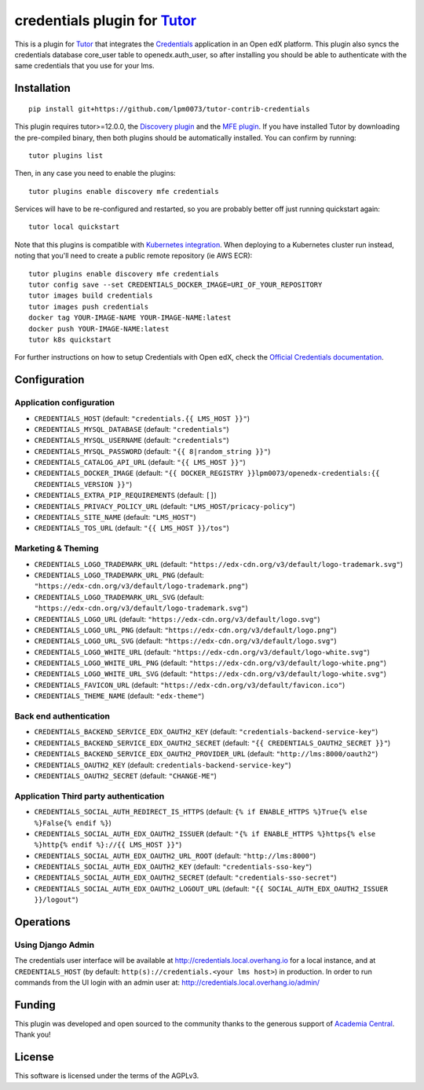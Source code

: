 credentials plugin for `Tutor <https://docs.tutor.overhang.io>`__
===================================================================================

This is a plugin for `Tutor <https://docs.tutor.overhang.io>`_ that integrates the `Credentials <https://github.com/openedx/certificates/>`__ application in an Open edX platform.
This plugin also syncs the credentials database core_user table to openedx.auth_user, so after installing you should be able to authenticate with the same credentials that you use for your lms.

Installation
------------

::

    pip install git+https://github.com/lpm0073/tutor-contrib-credentials

This plugin requires tutor>=12.0.0, the `Discovery plugin <https://github.com/overhangio/tutor-discovery>`__ and the `MFE plugin <https://github.com/overhangio/tutor-mfe>`__. If you have installed Tutor by downloading the pre-compiled binary, then both plugins should be automatically installed. You can confirm by running::

    tutor plugins list

Then, in any case you need to enable the plugins::

    tutor plugins enable discovery mfe credentials

Services will have to be re-configured and restarted, so you are probably better off just running quickstart again::

    tutor local quickstart

Note that this plugins is compatible with `Kubernetes integration <http://docs.tutor.overhang.io/k8s.html>`__. When deploying to a Kubernetes cluster run instead, noting that you'll need to create a public remote repository (ie AWS ECR)::

    tutor plugins enable discovery mfe credentials
    tutor config save --set CREDENTIALS_DOCKER_IMAGE=URI_OF_YOUR_REPOSITORY
    tutor images build credentials
    tutor images push credentials
    docker tag YOUR-IMAGE-NAME YOUR-IMAGE-NAME:latest
    docker push YOUR-IMAGE-NAME:latest
    tutor k8s quickstart


For further instructions on how to setup Credentials with Open edX, check the `Official Credentials documentation <https://readthedocs.org/projects/edx-credentials/>`__.

Configuration
-------------

Application configuration
~~~~~~~~~~~~~~~~~~~~~~~~~

- ``CREDENTIALS_HOST`` (default: ``"credentials.{{ LMS_HOST }}"``)
- ``CREDENTIALS_MYSQL_DATABASE`` (default: ``"credentials"``)
- ``CREDENTIALS_MYSQL_USERNAME`` (default: ``"credentials"``)
- ``CREDENTIALS_MYSQL_PASSWORD`` (default: ``"{{ 8|random_string }}"``)
- ``CREDENTIALS_CATALOG_API_URL`` (default: ``"{{ LMS_HOST }}"``)
- ``CREDENTIALS_DOCKER_IMAGE`` (default: ``"{{ DOCKER_REGISTRY }}lpm0073/openedx-credentials:{{ CREDENTIALS_VERSION }}"``)
- ``CREDENTIALS_EXTRA_PIP_REQUIREMENTS`` (default: ``[]``)
- ``CREDENTIALS_PRIVACY_POLICY_URL``  (default: ``"LMS_HOST/pricacy-policy"``)
- ``CREDENTIALS_SITE_NAME`` (default: ``"LMS_HOST"``)
- ``CREDENTIALS_TOS_URL`` (default: ``"{{ LMS_HOST }}/tos"``)

Marketing & Theming
~~~~~~~~~~~~~~~~~~~

- ``CREDENTIALS_LOGO_TRADEMARK_URL`` (default: ``"https://edx-cdn.org/v3/default/logo-trademark.svg"``)
- ``CREDENTIALS_LOGO_TRADEMARK_URL_PNG`` (default: ``"https://edx-cdn.org/v3/default/logo-trademark.png"``)
- ``CREDENTIALS_LOGO_TRADEMARK_URL_SVG`` (default: ``"https://edx-cdn.org/v3/default/logo-trademark.svg"``)
- ``CREDENTIALS_LOGO_URL`` (default: ``"https://edx-cdn.org/v3/default/logo.svg"``)
- ``CREDENTIALS_LOGO_URL_PNG`` (default: ``"https://edx-cdn.org/v3/default/logo.png"``)
- ``CREDENTIALS_LOGO_URL_SVG`` (default: ``"https://edx-cdn.org/v3/default/logo.svg"``)
- ``CREDENTIALS_LOGO_WHITE_URL`` (default: ``"https://edx-cdn.org/v3/default/logo-white.svg"``)
- ``CREDENTIALS_LOGO_WHITE_URL_PNG`` (default: ``"https://edx-cdn.org/v3/default/logo-white.png"``)
- ``CREDENTIALS_LOGO_WHITE_URL_SVG`` (default: ``"https://edx-cdn.org/v3/default/logo-white.svg"``)
- ``CREDENTIALS_FAVICON_URL`` (default: ``"https://edx-cdn.org/v3/default/favicon.ico"``)
- ``CREDENTIALS_THEME_NAME`` (default: ``"edx-theme"``)

Back end authentication
~~~~~~~~~~~~~~~~~~~~~~~

- ``CREDENTIALS_BACKEND_SERVICE_EDX_OAUTH2_KEY`` (default: ``"credentials-backend-service-key"``)
- ``CREDENTIALS_BACKEND_SERVICE_EDX_OAUTH2_SECRET`` (default: ``"{{ CREDENTIALS_OAUTH2_SECRET }}"``)
- ``CREDENTIALS_BACKEND_SERVICE_EDX_OAUTH2_PROVIDER_URL`` (default: ``"http://lms:8000/oauth2"``)
- ``CREDENTIALS_OAUTH2_KEY``  (default: ``credentials-backend-service-key"``)
- ``CREDENTIALS_OAUTH2_SECRET`` (default: ``"CHANGE-ME"``)

Application Third party authentication
~~~~~~~~~~~~~~~~~~~~~~~~~~~~~~~~~~~~~~

- ``CREDENTIALS_SOCIAL_AUTH_REDIRECT_IS_HTTPS`` (default: ``{% if ENABLE_HTTPS %}True{% else %}False{% endif %}``)
- ``CREDENTIALS_SOCIAL_AUTH_EDX_OAUTH2_ISSUER`` (default: ``"{% if ENABLE_HTTPS %}https{% else %}http{% endif %}://{{ LMS_HOST }}"``)
- ``CREDENTIALS_SOCIAL_AUTH_EDX_OAUTH2_URL_ROOT`` (default: ``"http://lms:8000"``)
- ``CREDENTIALS_SOCIAL_AUTH_EDX_OAUTH2_KEY`` (default: ``"credentials-sso-key"``)
- ``CREDENTIALS_SOCIAL_AUTH_EDX_OAUTH2_SECRET`` (default: ``"credentials-sso-secret"``)
- ``CREDENTIALS_SOCIAL_AUTH_EDX_OAUTH2_LOGOUT_URL`` (default: ``"{{ SOCIAL_AUTH_EDX_OAUTH2_ISSUER }}/logout"``)

Operations
----------

Using Django Admin
~~~~~~~~~~~~~~~~~~

The credentials user interface will be available at http://credentials.local.overhang.io for a local instance, and at ``CREDENTIALS_HOST`` (by  default: ``http(s)://credentials.<your lms host>``) in production. In order to run commands from the UI login with an admin user at: http://credentials.local.overhang.io/admin/

Funding
-------

.. image:: https://www.academiacentral.org/wp-content/uploads/2019/05/academia-nobeta.png
    :alt: Academia Central
    :target: https://www.academiacentral.org/

This plugin was developed and open sourced to the community thanks to the generous support of `Academia Central <https://www.academiacentral.org/>`_. Thank you!

License
-------

This software is licensed under the terms of the AGPLv3.
